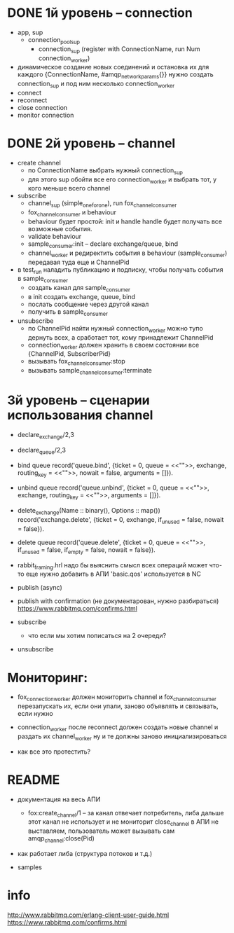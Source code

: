* DONE 1й уровень -- connection
  + app, sup
    + connection_pool_sup
      + connection_sup (register with ConnectionName, run Num connection_worker)
  + динамическое создание новых соединений и остановка их
    для каждого {ConnectionName, #amqp_network_params{}} нужно создать connection_sup
    и под ним несколько connection_worker
  + connect
  + reconnect
  + close connection
  + monitor connection


* DONE 2й уровень -- channel
  + create channel
    + по ConnectionName выбрать нужный connection_sup
    + для этого sup обойти все его connection_worker
      и выбрать тот, у кого меньше всего channel

  + subscribe
    + channel_sup (simple_one_for_one), run fox_channel_consumer
    + fox_channel_consumer и  behaviour
    + behaviour будет простой: init и handle
      handle будет получать все возможные события.
    + validate behaviour
    + sample_consumer:init -- declare exchange/queue, bind
    + channel_worker
      и редиректить события в behaviour (sample_consumer)
      передавая туда еще и ChannelPid

  + в test_run наладить публикацию и подписку,
    чтобы получать события в sample_consumer
    + создать канал для sample_consumer
    + в init создать exchange, queue, bind
    + послать сообщение через другой канал
    + получить в sample_consumer

  + unsubscribe
    + по ChannelPid найти нужный connection_worker
      можно тупо дернуть всех, а сработает тот, кому принадлежит ChannelPid
    + connection_worker должен хранить в своем состоянии все {ChannelPid, SubscriberPid}
    + вызывать fox_channel_consumer:stop
    + вызывать sample_channel_consumer:terminate


* 3й уровень -- сценарии использования channel

+ declare_exchange/2,3
+ declare_queue/2,3

- bind queue
  record('queue.bind', {ticket = 0, queue = <<"">>, exchange, routing_key = <<"">>, nowait = false, arguments = []}).

- unbind queue
  record('queue.unbind', {ticket = 0, queue = <<"">>, exchange, routing_key = <<"">>, arguments = []}).

- delete_exchange(Name :: binary(), Options :: map())
  record('exchange.delete', {ticket = 0, exchange, if_unused = false, nowait = false}).

- delete queue
  record('queue.delete', {ticket = 0, queue = <<"">>, if_unused = false, if_empty = false, nowait = false}).

- rabbit_framing.hrl
  надо бы выяснить смысл всех операций
  может что-то еще нужно добавить в АПИ
  'basic.qos' используется в NC

- publish (async)

- publish with confirmation (не документарован, нужно разбираться)
  https://www.rabbitmq.com/confirms.html

- subscribe
  - что если мы хотим пописаться на 2 очереди?

+ unsubscribe


* Мониторинг:

- fox_connection_worker должен мониторить channel и fox_channel_consumer
  перезапускать их, если они упали, заново объявлять и связывать, если нужно

- connection_worker после reconnect должен создать новые channel и раздать их channel_worker
  ну и те должны заново инициализироваться

- как все это протестить?


* README

- документация на весь АПИ
  - fox:create_channel/1 -- за канал отвечает потребитель, либа дальше этот канал не использует и не мониторит
    close_channel в АПИ не выставляем, пользователь может вызывать сам amqp_channel:close(Pid)

- как работает либа (структура потоков и т.д.)

- samples


* info
http://www.rabbitmq.com/erlang-client-user-guide.html
https://www.rabbitmq.com/confirms.html
